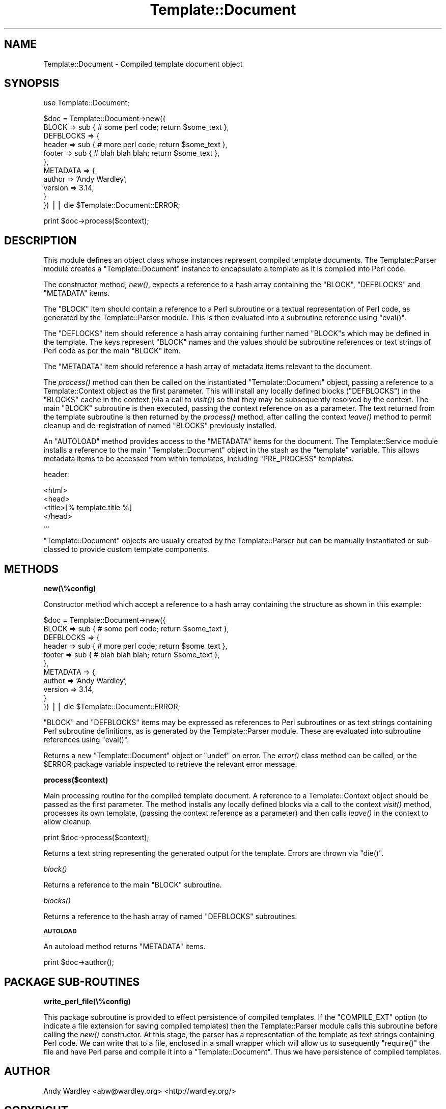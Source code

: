 .\" Automatically generated by Pod::Man v1.37, Pod::Parser v1.32
.\"
.\" Standard preamble:
.\" ========================================================================
.de Sh \" Subsection heading
.br
.if t .Sp
.ne 5
.PP
\fB\\$1\fR
.PP
..
.de Sp \" Vertical space (when we can't use .PP)
.if t .sp .5v
.if n .sp
..
.de Vb \" Begin verbatim text
.ft CW
.nf
.ne \\$1
..
.de Ve \" End verbatim text
.ft R
.fi
..
.\" Set up some character translations and predefined strings.  \*(-- will
.\" give an unbreakable dash, \*(PI will give pi, \*(L" will give a left
.\" double quote, and \*(R" will give a right double quote.  | will give a
.\" real vertical bar.  \*(C+ will give a nicer C++.  Capital omega is used to
.\" do unbreakable dashes and therefore won't be available.  \*(C` and \*(C'
.\" expand to `' in nroff, nothing in troff, for use with C<>.
.tr \(*W-|\(bv\*(Tr
.ds C+ C\v'-.1v'\h'-1p'\s-2+\h'-1p'+\s0\v'.1v'\h'-1p'
.ie n \{\
.    ds -- \(*W-
.    ds PI pi
.    if (\n(.H=4u)&(1m=24u) .ds -- \(*W\h'-12u'\(*W\h'-12u'-\" diablo 10 pitch
.    if (\n(.H=4u)&(1m=20u) .ds -- \(*W\h'-12u'\(*W\h'-8u'-\"  diablo 12 pitch
.    ds L" ""
.    ds R" ""
.    ds C` ""
.    ds C' ""
'br\}
.el\{\
.    ds -- \|\(em\|
.    ds PI \(*p
.    ds L" ``
.    ds R" ''
'br\}
.\"
.\" If the F register is turned on, we'll generate index entries on stderr for
.\" titles (.TH), headers (.SH), subsections (.Sh), items (.Ip), and index
.\" entries marked with X<> in POD.  Of course, you'll have to process the
.\" output yourself in some meaningful fashion.
.if \nF \{\
.    de IX
.    tm Index:\\$1\t\\n%\t"\\$2"
..
.    nr % 0
.    rr F
.\}
.\"
.\" For nroff, turn off justification.  Always turn off hyphenation; it makes
.\" way too many mistakes in technical documents.
.hy 0
.if n .na
.\"
.\" Accent mark definitions (@(#)ms.acc 1.5 88/02/08 SMI; from UCB 4.2).
.\" Fear.  Run.  Save yourself.  No user-serviceable parts.
.    \" fudge factors for nroff and troff
.if n \{\
.    ds #H 0
.    ds #V .8m
.    ds #F .3m
.    ds #[ \f1
.    ds #] \fP
.\}
.if t \{\
.    ds #H ((1u-(\\\\n(.fu%2u))*.13m)
.    ds #V .6m
.    ds #F 0
.    ds #[ \&
.    ds #] \&
.\}
.    \" simple accents for nroff and troff
.if n \{\
.    ds ' \&
.    ds ` \&
.    ds ^ \&
.    ds , \&
.    ds ~ ~
.    ds /
.\}
.if t \{\
.    ds ' \\k:\h'-(\\n(.wu*8/10-\*(#H)'\'\h"|\\n:u"
.    ds ` \\k:\h'-(\\n(.wu*8/10-\*(#H)'\`\h'|\\n:u'
.    ds ^ \\k:\h'-(\\n(.wu*10/11-\*(#H)'^\h'|\\n:u'
.    ds , \\k:\h'-(\\n(.wu*8/10)',\h'|\\n:u'
.    ds ~ \\k:\h'-(\\n(.wu-\*(#H-.1m)'~\h'|\\n:u'
.    ds / \\k:\h'-(\\n(.wu*8/10-\*(#H)'\z\(sl\h'|\\n:u'
.\}
.    \" troff and (daisy-wheel) nroff accents
.ds : \\k:\h'-(\\n(.wu*8/10-\*(#H+.1m+\*(#F)'\v'-\*(#V'\z.\h'.2m+\*(#F'.\h'|\\n:u'\v'\*(#V'
.ds 8 \h'\*(#H'\(*b\h'-\*(#H'
.ds o \\k:\h'-(\\n(.wu+\w'\(de'u-\*(#H)/2u'\v'-.3n'\*(#[\z\(de\v'.3n'\h'|\\n:u'\*(#]
.ds d- \h'\*(#H'\(pd\h'-\w'~'u'\v'-.25m'\f2\(hy\fP\v'.25m'\h'-\*(#H'
.ds D- D\\k:\h'-\w'D'u'\v'-.11m'\z\(hy\v'.11m'\h'|\\n:u'
.ds th \*(#[\v'.3m'\s+1I\s-1\v'-.3m'\h'-(\w'I'u*2/3)'\s-1o\s+1\*(#]
.ds Th \*(#[\s+2I\s-2\h'-\w'I'u*3/5'\v'-.3m'o\v'.3m'\*(#]
.ds ae a\h'-(\w'a'u*4/10)'e
.ds Ae A\h'-(\w'A'u*4/10)'E
.    \" corrections for vroff
.if v .ds ~ \\k:\h'-(\\n(.wu*9/10-\*(#H)'\s-2\u~\d\s+2\h'|\\n:u'
.if v .ds ^ \\k:\h'-(\\n(.wu*10/11-\*(#H)'\v'-.4m'^\v'.4m'\h'|\\n:u'
.    \" for low resolution devices (crt and lpr)
.if \n(.H>23 .if \n(.V>19 \
\{\
.    ds : e
.    ds 8 ss
.    ds o a
.    ds d- d\h'-1'\(ga
.    ds D- D\h'-1'\(hy
.    ds th \o'bp'
.    ds Th \o'LP'
.    ds ae ae
.    ds Ae AE
.\}
.rm #[ #] #H #V #F C
.\" ========================================================================
.\"
.IX Title "Template::Document 3"
.TH Template::Document 3 "2011-07-25" "perl v5.8.8" "User Contributed Perl Documentation"
.SH "NAME"
Template::Document \- Compiled template document object
.SH "SYNOPSIS"
.IX Header "SYNOPSIS"
.Vb 1
\&    use Template::Document;
.Ve
.PP
.Vb 11
\&    $doc = Template::Document->new({
\&        BLOCK => sub { # some perl code; return $some_text },
\&        DEFBLOCKS => {
\&            header => sub { # more perl code; return $some_text },
\&            footer => sub { # blah blah blah; return $some_text },
\&        },
\&        METADATA => {
\&            author  => 'Andy Wardley',
\&            version => 3.14,
\&        }
\&    }) || die $Template::Document::ERROR;
.Ve
.PP
.Vb 1
\&    print $doc->process($context);
.Ve
.SH "DESCRIPTION"
.IX Header "DESCRIPTION"
This module defines an object class whose instances represent compiled
template documents.  The Template::Parser module creates a
\&\f(CW\*(C`Template::Document\*(C'\fR instance to encapsulate a template as it is compiled
into Perl code.
.PP
The constructor method, \fInew()\fR, expects a reference to a hash array
containing the \f(CW\*(C`BLOCK\*(C'\fR, \f(CW\*(C`DEFBLOCKS\*(C'\fR and \f(CW\*(C`METADATA\*(C'\fR items.  
.PP
The \f(CW\*(C`BLOCK\*(C'\fR item should contain a reference to a Perl subroutine or a textual
representation of Perl code, as generated by the Template::Parser module.
This is then evaluated into a subroutine reference using \f(CW\*(C`eval()\*(C'\fR. 
.PP
The \f(CW\*(C`DEFLOCKS\*(C'\fR item should reference a hash array containing further named
\&\f(CW\*(C`BLOCK\*(C'\fRs which may be defined in the template. The keys represent \f(CW\*(C`BLOCK\*(C'\fR
names and the values should be subroutine references or text strings of Perl
code as per the main \f(CW\*(C`BLOCK\*(C'\fR item. 
.PP
The \f(CW\*(C`METADATA\*(C'\fR item should reference a hash array of metadata items relevant
to the document.
.PP
The \fIprocess()\fR method can then be called on the instantiated
\&\f(CW\*(C`Template::Document\*(C'\fR object, passing a reference to a Template::Context
object as the first parameter. This will install any locally defined blocks
(\f(CW\*(C`DEFBLOCKS\*(C'\fR) in the \f(CW\*(C`BLOCKS\*(C'\fR cache in the context (via a call to
\&\fIvisit()\fR) so that they may be subsequently
resolved by the context. The main \f(CW\*(C`BLOCK\*(C'\fR subroutine is then executed,
passing the context reference on as a parameter. The text returned from the
template subroutine is then returned by the \fIprocess()\fR method, after calling
the context \fIleave()\fR method to permit cleanup and
de-registration of named \f(CW\*(C`BLOCKS\*(C'\fR previously installed.
.PP
An \f(CW\*(C`AUTOLOAD\*(C'\fR method provides access to the \f(CW\*(C`METADATA\*(C'\fR items for the
document. The Template::Service module installs a reference to the main
\&\f(CW\*(C`Template::Document\*(C'\fR object in the stash as the \f(CW\*(C`template\*(C'\fR variable. This allows
metadata items to be accessed from within templates, including \f(CW\*(C`PRE_PROCESS\*(C'\fR
templates.
.PP
header:
.PP
.Vb 5
\&    <html>
\&    <head>
\&    <title>[% template.title %]
\&    </head>
\&    ...
.Ve
.PP
\&\f(CW\*(C`Template::Document\*(C'\fR objects are usually created by the Template::Parser
but can be manually instantiated or sub-classed to provide custom
template components.
.SH "METHODS"
.IX Header "METHODS"
.Sh "new(\e%config)"
.IX Subsection "new(%config)"
Constructor method which accept a reference to a hash array containing the
structure as shown in this example:
.PP
.Vb 11
\&    $doc = Template::Document->new({
\&        BLOCK => sub { # some perl code; return $some_text },
\&        DEFBLOCKS => {
\&            header => sub { # more perl code; return $some_text },
\&            footer => sub { # blah blah blah; return $some_text },
\&        },
\&        METADATA => {
\&            author  => 'Andy Wardley',
\&            version => 3.14,
\&        }
\&    }) || die $Template::Document::ERROR;
.Ve
.PP
\&\f(CW\*(C`BLOCK\*(C'\fR and \f(CW\*(C`DEFBLOCKS\*(C'\fR items may be expressed as references to Perl subroutines
or as text strings containing Perl subroutine definitions, as is generated
by the Template::Parser module.  These are evaluated into subroutine references
using \f(CW\*(C`eval()\*(C'\fR.
.PP
Returns a new \f(CW\*(C`Template::Document\*(C'\fR object or \f(CW\*(C`undef\*(C'\fR on error. The
\&\fIerror()\fR class method can be called, or the \f(CW$ERROR\fR
package variable inspected to retrieve the relevant error message.
.Sh "process($context)"
.IX Subsection "process($context)"
Main processing routine for the compiled template document. A reference to a
Template::Context object should be passed as the first parameter. The
method installs any locally defined blocks via a call to the context
\&\fIvisit()\fR method, processes its own template,
(passing the context reference as a parameter) and then calls
\&\fIleave()\fR in the context to allow cleanup.
.PP
.Vb 1
\&    print $doc->process($context);
.Ve
.PP
Returns a text string representing the generated output for the template.
Errors are thrown via \f(CW\*(C`die()\*(C'\fR.
.Sh "\fIblock()\fP"
.IX Subsection "block()"
Returns a reference to the main \f(CW\*(C`BLOCK\*(C'\fR subroutine.
.Sh "\fIblocks()\fP"
.IX Subsection "blocks()"
Returns a reference to the hash array of named \f(CW\*(C`DEFBLOCKS\*(C'\fR subroutines.
.Sh "\s-1AUTOLOAD\s0"
.IX Subsection "AUTOLOAD"
An autoload method returns \f(CW\*(C`METADATA\*(C'\fR items.
.PP
.Vb 1
\&    print $doc->author();
.Ve
.SH "PACKAGE SUB-ROUTINES"
.IX Header "PACKAGE SUB-ROUTINES"
.Sh "write_perl_file(\e%config)"
.IX Subsection "write_perl_file(%config)"
This package subroutine is provided to effect persistence of compiled
templates.  If the \f(CW\*(C`COMPILE_EXT\*(C'\fR option (to indicate a file extension
for saving compiled templates) then the Template::Parser module calls
this subroutine before calling the \fInew()\fR constructor.  At this stage,
the parser has a representation of the template as text strings
containing Perl code.  We can write that to a file, enclosed in a
small wrapper which will allow us to susequently \f(CW\*(C`require()\*(C'\fR the file
and have Perl parse and compile it into a \f(CW\*(C`Template::Document\*(C'\fR.  Thus we
have persistence of compiled templates.
.SH "AUTHOR"
.IX Header "AUTHOR"
Andy Wardley <abw@wardley.org> <http://wardley.org/>
.SH "COPYRIGHT"
.IX Header "COPYRIGHT"
Copyright (C) 1996\-2007 Andy Wardley.  All Rights Reserved.
.PP
This module is free software; you can redistribute it and/or
modify it under the same terms as Perl itself.
.SH "SEE ALSO"
.IX Header "SEE ALSO"
Template, Template::Parser
